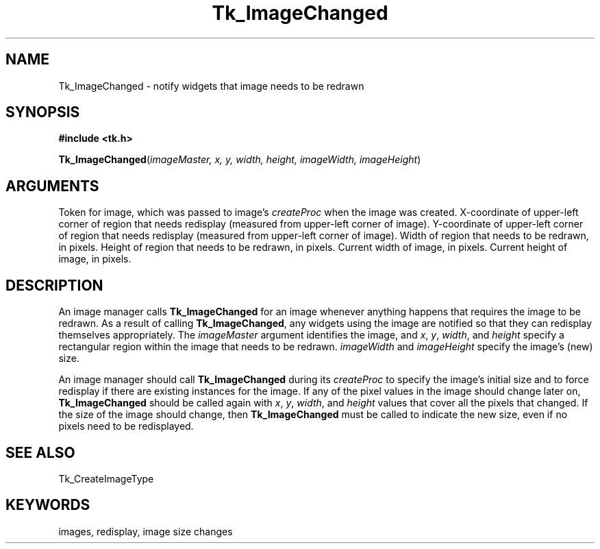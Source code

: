 '\"
'\" Copyright (c) 1994 The Regents of the University of California.
'\" Copyright (c) 1994-1996 Sun Microsystems, Inc.
'\"
'\" See the file "license.terms" for information on usage and redistribution
'\" of this file, and for a DISCLAIMER OF ALL WARRANTIES.
'\" 
'\" RCS: @(#) $Id$
'\" 
.TH Tk_ImageChanged 3 4.0 Tk "Tk Library Procedures"
.BS
.SH NAME
Tk_ImageChanged \- notify widgets that image needs to be redrawn
.SH SYNOPSIS
.nf
\fB#include <tk.h>\fR
.sp
\fBTk_ImageChanged\fR(\fIimageMaster, x, y, width, height, imageWidth, imageHeight\fR)
.SH ARGUMENTS
.AS Tk_ImageMaster imageHeight
.AP Tk_ImageMaster imageMaster in
Token for image, which was passed to image's \fIcreateProc\fR when
the image was created.
.AP int x in
X-coordinate of upper-left corner of region that needs redisplay (measured
from upper-left corner of image).
.AP int y in
Y-coordinate of upper-left corner of region that needs redisplay (measured
from upper-left corner of image).
.AP "int" width in
Width of region that needs to be redrawn, in pixels.
.AP "int" height in
Height of region that needs to be redrawn, in pixels.
.AP "int" imageWidth in
Current width of image, in pixels.
.AP "int" imageHeight in
Current height of image, in pixels.
.BE

.SH DESCRIPTION
.PP
An image manager calls \fBTk_ImageChanged\fR for an image
whenever anything happens that requires the image to be redrawn.
As a result of calling \fBTk_ImageChanged\fR, any widgets using
the image are notified so that they can redisplay themselves
appropriately.
The \fIimageMaster\fR argument identifies the image, and
\fIx\fR, \fIy\fR, \fIwidth\fR, and \fIheight\fR
specify a rectangular region within the image that needs to
be redrawn.
\fIimageWidth\fR and \fIimageHeight\fR specify the image's (new) size.
.PP
An image manager should call \fBTk_ImageChanged\fR during
its \fIcreateProc\fR to specify the image's initial size and to
force redisplay if there are existing instances for the image.
If any of the pixel values in the image should change later on,
\fBTk_ImageChanged\fR should be called again with \fIx\fR, \fIy\fR,
\fIwidth\fR, and \fIheight\fR values that cover all the pixels
that changed.
If the size of the image should change, then \fBTk_ImageChanged\fR
must be called to indicate the new size, even if no pixels
need to be redisplayed.

.SH "SEE ALSO"
Tk_CreateImageType

.SH KEYWORDS
images, redisplay, image size changes
